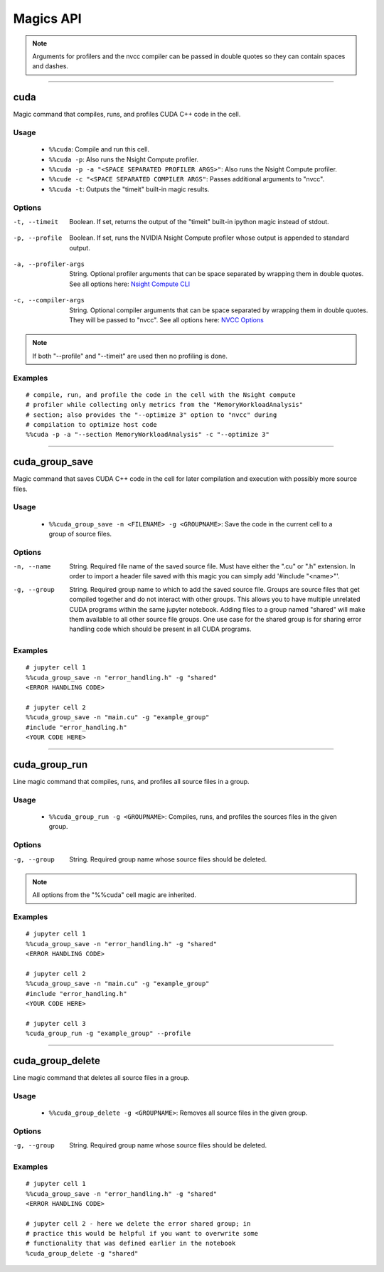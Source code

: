 **********
Magics API
**********

.. note::
   Arguments for profilers and the nvcc compiler can be passed in double
   quotes so they can contain spaces and dashes.

------

.. _cuda_magic:

cuda
====

Magic command that compiles, runs, and profiles CUDA C++ code in the cell.

Usage
-----

   - ``%%cuda``: Compile and run this cell.
   - ``%%cuda -p``: Also runs the Nsight Compute profiler.
   - ``%%cuda -p -a "<SPACE SEPARATED PROFILER ARGS>"``: Also runs the Nsight Compute profiler.
   - ``%%cude -c "<SPACE SEPARATED COMPILER ARGS"``: Passes additional arguments to "nvcc".
   - ``%%cuda -t``: Outputs the "timeit" built-in magic results.

Options
-------

.. _timeit:

-t, --timeit
   Boolean. If set, returns the output of the "timeit" built-in
   ipython magic instead of stdout.

.. _profile:

-p, --profile
   Boolean. If set, runs the NVIDIA Nsight Compute profiler whose
   output is appended to standard output.

.. _profiler_args:

-a, --profiler-args
   String. Optional profiler arguments that can be space separated
   by wrapping them in double quotes. See all options here:
   `Nsight Compute CLI <https://docs.nvidia.com/nsight-compute/NsightComputeCli/index.html#command-line-options>`_

.. _compiler_args:

-c, --compiler-args
   String. Optional compiler arguments that can be space separated
   by wrapping them in double quotes. They will be passed to "nvcc".
   See all options here:
   `NVCC Options <https://docs.nvidia.com/cuda/cuda-compiler-driver-nvcc/index.html#nvcc-command-options>`_


.. note::
   If both "\-\-profile" and "\-\-timeit" are used then no profiling is
   done.

Examples
--------
::

   # compile, run, and profile the code in the cell with the Nsight compute
   # profiler while collecting only metrics from the "MemoryWorkloadAnalysis"
   # section; also provides the "--optimize 3" option to "nvcc" during
   # compilation to optimize host code
   %%cuda -p -a "--section MemoryWorkloadAnalysis" -c "--optimize 3"

------

.. _cuda_group_save_magic:

cuda_group_save
===============

Magic command that saves CUDA C++ code in the cell for later
compilation and execution with possibly more source files.

Usage
-----

   - ``%%cuda_group_save -n <FILENAME> -g <GROUPNAME>``: Save the code in the current cell to a group of source files.

Options
-------

-n, --name
   String. Required file name of the saved source file. Must have
   either the ".cu" or ".h" extension. In order to import a header
   file saved with this magic you can simply add '#include "<name>"'.

-g, --group
   String. Required group name to which to add the saved source file.
   Groups are source files that get compiled together and do not
   interact with other groups. This allows you to have multiple
   unrelated CUDA programs within the same jupyter notebook. Adding
   files to a group named "shared" will make them available to all
   other source file groups. One use case for the shared group is for
   sharing error handling code which should be present in all CUDA
   programs.

Examples
--------
::

   # jupyter cell 1
   %%cuda_group_save -n "error_handling.h" -g "shared"
   <ERROR HANDLING CODE>

   # jupyter cell 2
   %%cuda_group_save -n "main.cu" -g "example_group"
   #include "error_handling.h"
   <YOUR CODE HERE>

------

.. _cuda_group_run_magic:

cuda_group_run
==============

Line magic command that compiles, runs, and profiles all source files
in a group.

Usage
-----

   - ``%%cuda_group_run -g <GROUPNAME>``: Compiles, runs, and profiles the sources files in the given group.

Options
-------

-g, --group
   String. Required group name whose source files should be deleted.

.. note::
   All options from the "%%cuda" cell magic are inherited.

Examples
--------
::

   # jupyter cell 1
   %%cuda_group_save -n "error_handling.h" -g "shared"
   <ERROR HANDLING CODE>

   # jupyter cell 2
   %%cuda_group_save -n "main.cu" -g "example_group"
   #include "error_handling.h"
   <YOUR CODE HERE>

   # jupyter cell 3
   %cuda_group_run -g "example_group" --profile

-----

.. _cuda_group_delete_magic:

cuda_group_delete
=================

Line magic command that deletes all source files in a group.

Usage
-----

   - ``%%cuda_group_delete -g <GROUPNAME>``: Removes all source files in the given group.

Options
-------

-g, --group
   String. Required group name whose source files should be deleted.

Examples
--------
::

   # jupyter cell 1
   %%cuda_group_save -n "error_handling.h" -g "shared"
   <ERROR HANDLING CODE>

   # jupyter cell 2 - here we delete the error shared group; in
   # practice this would be helpful if you want to overwrite some
   # functionality that was defined earlier in the notebook
   %cuda_group_delete -g "shared"
